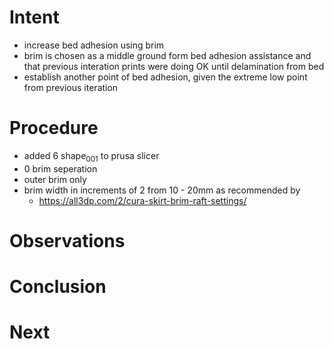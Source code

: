 
* Intent
- increase bed adhesion using brim
- brim is chosen as a middle ground form bed adhesion assistance and that previous interation prints were doing OK until delamination from bed
- establish another point of bed adhesion, given the extreme low point from previous iteration

* Procedure
- added 6 shape_001 to prusa slicer
- 0 brim seperation
- outer brim only
- brim width in increments of 2 from 10 - 20mm as recommended by
  - https://all3dp.com/2/cura-skirt-brim-raft-settings/

* Observations

* Conclusion

* Next

